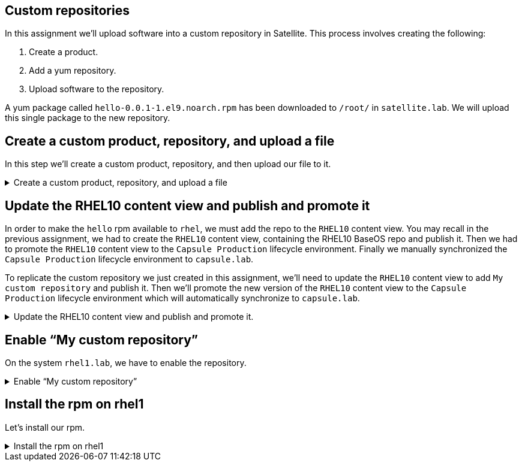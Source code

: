 == Custom repositories

In this assignment we’ll upload software into a custom repository in
Satellite. This process involves creating the following:

[arabic]
. Create a product.
. Add a yum repository.
. Upload software to the repository.

A yum package called `+hello-0.0.1-1.el9.noarch.rpm+` has been
downloaded to `+/root/+` in `+satellite.lab+`. We will upload this
single package to the new repository.

== Create a custom product, repository, and upload a file

In this step we'll create a custom product, repository, and then upload our file to it.

=====
.Create a custom product, repository, and upload a file
[%collapsible]
====

Run this script to create a playbook that will create a custom product, a customer repository and upload an RPM in `satellite.lab terminal`.

[source,bash,run]
----
tee ~/customrepo.yml << EOF
---
- name: Create a custom product, a custom repository, and upload an RPM.
  hosts: localhost
  remote_user: root

  tasks:
  - name: "Create a custom product."
    redhat.satellite.product:
      username: "admin"
      password: "bc31c9a6-9ff0-11ec-9587-00155d1b0702"
      server_url: "https://satellite.lab"
      name: "My custom product"
      organization: "Acme Org"
      state: present

  - name: "Create a custom repository"
    redhat.satellite.repository:
      username: "admin"
      password: "bc31c9a6-9ff0-11ec-9587-00155d1b0702"
      server_url: "https://satellite.lab"
      name: "My custom repository"
      state: present
      content_type: "yum"
      product: "My custom product"
      organization: "Acme Org"

  - name: "Upload a file"
    redhat.satellite.content_upload:
      username: "admin"
      password: "bc31c9a6-9ff0-11ec-9587-00155d1b0702"
      server_url: "https://satellite.lab"
      src: "hello-0.0.1-1.el9.noarch.rpm"
      repository: "My custom repository"
      product: "My custom product"
      organization: "Acme Org"
EOF
----

This playbook dows the following:

[arabic]
. Create a product called `+My custom product+`.
. Create a repository called `+My custom repository+`.
. Upload a file from `+/root/hello-0.0.1-1.el9.noarch.rpm+` to
`+My custom repository+`.

Run the playbook in `satellite.lab terminal`.

[source,bash,run]
----
ansible-playbook customrepo.yml
----

====
=====

== Update the RHEL10 content view and publish and promote it

In order to make the `+hello+` rpm available to `+rhel+`, we must add
the repo to the `+RHEL10+` content view. You may recall in the previous
assignment, we had to create the `+RHEL10+` content view, containing the
RHEL10 BaseOS repo and publish it. Then we had to promote the `+RHEL10+`
content view to the `+Capsule Production+` lifecycle environment.
Finally we manually synchronized the `+Capsule Production+` lifecycle
environment to `+capsule.lab+`.

To replicate the custom repository we just created in this assignment,
we’ll need to update the `+RHEL10+` content view to add
`+My custom repository+` and publish it. Then we’ll promote the new
version of the `+RHEL10+` content view to the `+Capsule Production+`
lifecycle environment which will automatically synchronize to
`+capsule.lab+`.

=====
.Update the RHEL10 content view and publish and promote it.
[%collapsible]
====

Add the following playbook to the `+Satellite Server+` by running the script below in `satellite.lab terminal`

[source,bash,run]
----
tee ~/customrepopublishpromote.yml << EOF
---
- name: Publish and promote a new version of the RHEL10 content view.
  hosts: localhost
  remote_user: root

  tasks:
  - name: "Update RHEL10 content view"
    redhat.satellite.content_view:
      username: "admin"
      password: "bc31c9a6-9ff0-11ec-9587-00155d1b0702"
      server_url: "https://satellite.lab"
      organization: "Acme Org"
      name: "RHEL10"
      repositories:
        - name: 'Red Hat Enterprise Linux 9 for x86_64 - BaseOS RPMs 9'
          product: 'Red Hat Enterprise Linux for x86_64'
        - name: 'My custom repository'
          product: 'My custom product'
EOF
----

Run the playbook in `satellite.lab terminal`.

[source,bash,run]
----
ansible-playbook customrepopublishpromote.yml
----

====
=====

== Enable "`My custom repository`"

On the system `rhel1.lab`, we have to enable the repository.

=====
.Enable "`My custom repository`"
[%collapsible]
====

View the repositories available to `rhel1.lab terminal` by running the following command.

[source,bash,run]
----
subscription-manager repos
----

Here’s the output.

.repos
image::reposavailable.png[repos]

Enable the repo by running the command below in `rhel1.lab terminal`

[source,bash,run]
----
subscription-manager repos --enable Acme_Org_My_custom_product_My_custom_repository
----

====
=====

== Install the rpm on rhel1

Let's install our rpm.

=====
.Install the rpm on rhel1
[%collapsible]
====

Run this command in `rhel1.lab terminal`

[source,bash,run]
----
dnf install -y hello
----

.install
image::helloinstall.png[install]

Test the installation by running the following command in `rhel1.lab terminal`

[source,bash,run]
----
hello.sh
----

.output
image::helloshoutput.png[output]

====
=====